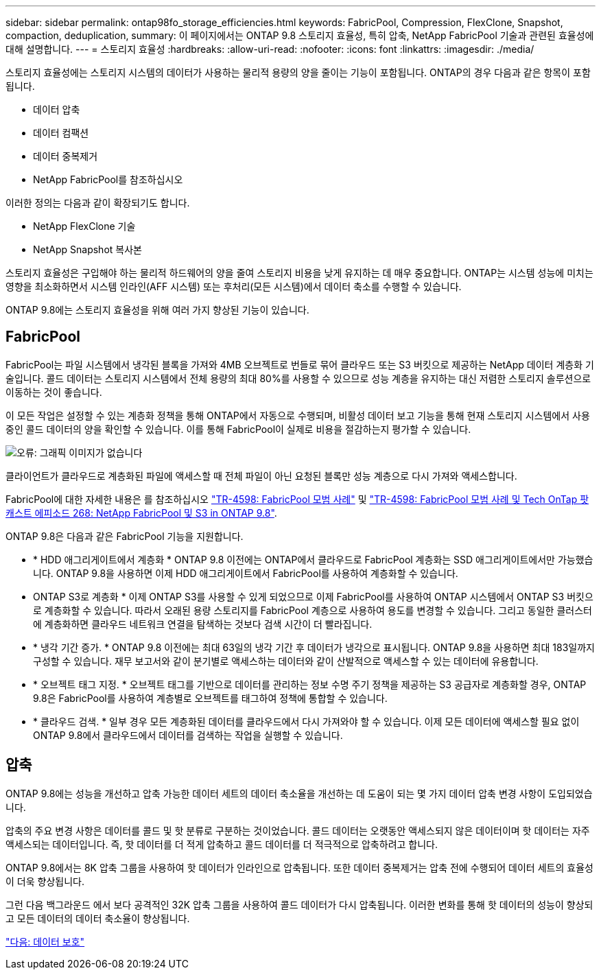 ---
sidebar: sidebar 
permalink: ontap98fo_storage_efficiencies.html 
keywords: FabricPool, Compression, FlexClone, Snapshot, compaction, deduplication, 
summary: 이 페이지에서는 ONTAP 9.8 스토리지 효율성, 특히 압축, NetApp FabricPool 기술과 관련된 효율성에 대해 설명합니다. 
---
= 스토리지 효율성
:hardbreaks:
:allow-uri-read: 
:nofooter: 
:icons: font
:linkattrs: 
:imagesdir: ./media/


스토리지 효율성에는 스토리지 시스템의 데이터가 사용하는 물리적 용량의 양을 줄이는 기능이 포함됩니다. ONTAP의 경우 다음과 같은 항목이 포함됩니다.

* 데이터 압축
* 데이터 컴팩션
* 데이터 중복제거
* NetApp FabricPool를 참조하십시오


이러한 정의는 다음과 같이 확장되기도 합니다.

* NetApp FlexClone 기술
* NetApp Snapshot 복사본


스토리지 효율성은 구입해야 하는 물리적 하드웨어의 양을 줄여 스토리지 비용을 낮게 유지하는 데 매우 중요합니다. ONTAP는 시스템 성능에 미치는 영향을 최소화하면서 시스템 인라인(AFF 시스템) 또는 후처리(모든 시스템)에서 데이터 축소를 수행할 수 있습니다.

ONTAP 9.8에는 스토리지 효율성을 위해 여러 가지 향상된 기능이 있습니다.



== FabricPool

FabricPool는 파일 시스템에서 냉각된 블록을 가져와 4MB 오브젝트로 번들로 묶어 클라우드 또는 S3 버킷으로 제공하는 NetApp 데이터 계층화 기술입니다. 콜드 데이터는 스토리지 시스템에서 전체 용량의 최대 80%를 사용할 수 있으므로 성능 계층을 유지하는 대신 저렴한 스토리지 솔루션으로 이동하는 것이 좋습니다.

이 모든 작업은 설정할 수 있는 계층화 정책을 통해 ONTAP에서 자동으로 수행되며, 비활성 데이터 보고 기능을 통해 현재 스토리지 시스템에서 사용 중인 콜드 데이터의 양을 확인할 수 있습니다. 이를 통해 FabricPool이 실제로 비용을 절감하는지 평가할 수 있습니다.

image:ontap98fo_image22.png["오류: 그래픽 이미지가 없습니다"]

클라이언트가 클라우드로 계층화된 파일에 액세스할 때 전체 파일이 아닌 요청된 블록만 성능 계층으로 다시 가져와 액세스합니다.

FabricPool에 대한 자세한 내용은 를 참조하십시오 https://www.netapp.com/pdf.html?item=/media/17239-tr4598pdf.pdf["TR-4598: FabricPool 모범 사례"] 및 https://soundcloud.com/techontap_podcast/episode-268-netapp-fabricpool-and-s3-in-ontap-98["TR-4598: FabricPool 모범 사례 및 Tech OnTap 팟캐스트 에피소드 268: NetApp FabricPool 및 S3 in ONTAP 9.8"^].

ONTAP 9.8은 다음과 같은 FabricPool 기능을 지원합니다.

* * HDD 애그리게이트에서 계층화 * ONTAP 9.8 이전에는 ONTAP에서 클라우드로 FabricPool 계층화는 SSD 애그리게이트에서만 가능했습니다. ONTAP 9.8을 사용하면 이제 HDD 애그리게이트에서 FabricPool를 사용하여 계층화할 수 있습니다.
* ONTAP S3로 계층화 * 이제 ONTAP S3를 사용할 수 있게 되었으므로 이제 FabricPool를 사용하여 ONTAP 시스템에서 ONTAP S3 버킷으로 계층화할 수 있습니다. 따라서 오래된 용량 스토리지를 FabricPool 계층으로 사용하여 용도를 변경할 수 있습니다. 그리고 동일한 클러스터에 계층화하면 클라우드 네트워크 연결을 탐색하는 것보다 검색 시간이 더 빨라집니다.
* * 냉각 기간 증가. * ONTAP 9.8 이전에는 최대 63일의 냉각 기간 후 데이터가 냉각으로 표시됩니다. ONTAP 9.8을 사용하면 최대 183일까지 구성할 수 있습니다. 재무 보고서와 같이 분기별로 액세스하는 데이터와 같이 산발적으로 액세스할 수 있는 데이터에 유용합니다.
* * 오브젝트 태그 지정. * 오브젝트 태그를 기반으로 데이터를 관리하는 정보 수명 주기 정책을 제공하는 S3 공급자로 계층화할 경우, ONTAP 9.8은 FabricPool를 사용하여 계층별로 오브젝트를 태그하여 정책에 통합할 수 있습니다.
* * 클라우드 검색. * 일부 경우 모든 계층화된 데이터를 클라우드에서 다시 가져와야 할 수 있습니다. 이제 모든 데이터에 액세스할 필요 없이 ONTAP 9.8에서 클라우드에서 데이터를 검색하는 작업을 실행할 수 있습니다.




== 압축

ONTAP 9.8에는 성능을 개선하고 압축 가능한 데이터 세트의 데이터 축소율을 개선하는 데 도움이 되는 몇 가지 데이터 압축 변경 사항이 도입되었습니다.

압축의 주요 변경 사항은 데이터를 콜드 및 핫 분류로 구분하는 것이었습니다. 콜드 데이터는 오랫동안 액세스되지 않은 데이터이며 핫 데이터는 자주 액세스되는 데이터입니다. 즉, 핫 데이터를 더 적게 압축하고 콜드 데이터를 더 적극적으로 압축하려고 합니다.

ONTAP 9.8에서는 8K 압축 그룹을 사용하여 핫 데이터가 인라인으로 압축됩니다. 또한 데이터 중복제거는 압축 전에 수행되어 데이터 세트의 효율성이 더욱 향상됩니다.

그런 다음 백그라운드 에서 보다 공격적인 32K 압축 그룹을 사용하여 콜드 데이터가 다시 압축됩니다. 이러한 변화를 통해 핫 데이터의 성능이 향상되고 모든 데이터의 데이터 축소율이 향상됩니다.

link:ontap98fo_data_protection.html["다음: 데이터 보호"]
